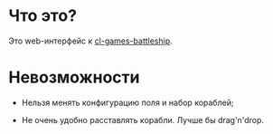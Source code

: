 * Что это?

Это web-интерфейс к [[https://github.com/Menschenkindlein/cl-games-battleship][cl-games-battleship]].

* Невозможности

- Нельзя менять конфигурацию поля и набор кораблей;

- Не очень удобно расставлять корабли.  Лучше бы drag'n'drop.
